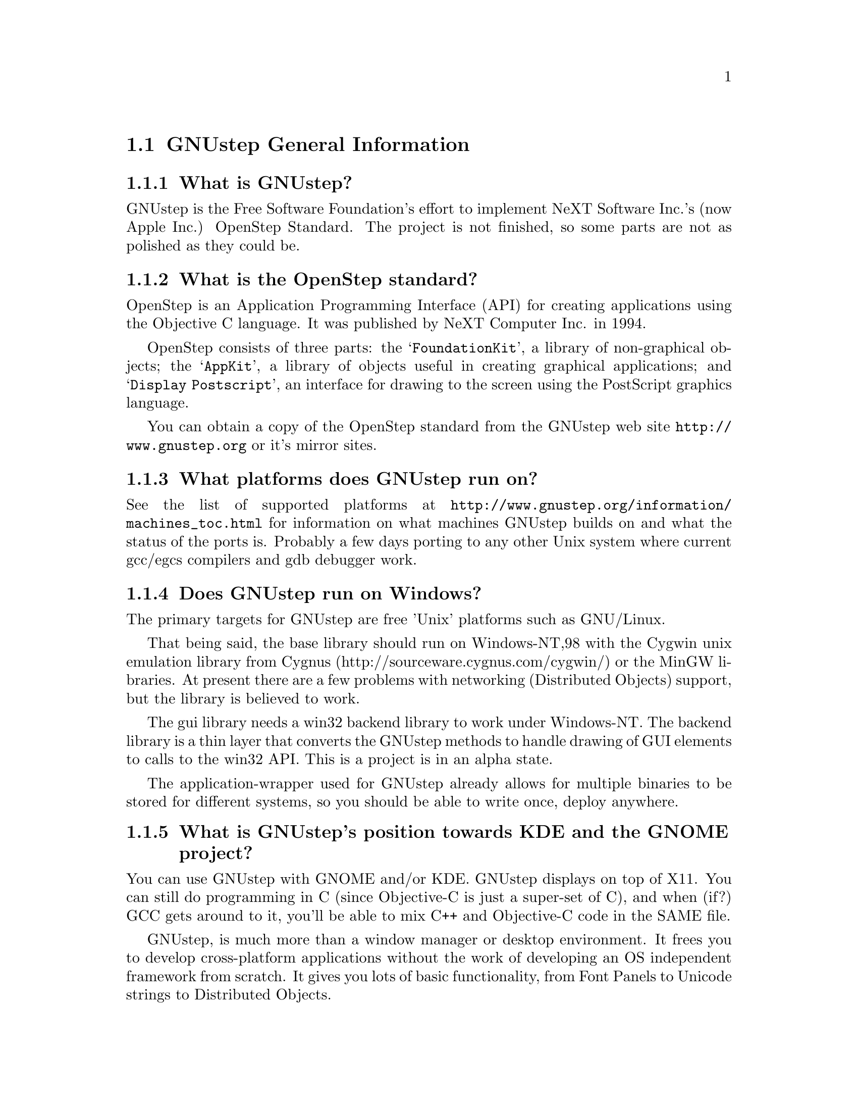 \input texinfo   @c -*-texinfo-*-
@c A FAQ for GNUstep Users

@node Top, GNUstep General Information, (dir), (dir)
@chapter GNUstep Frequently Asked Questions for Users

Last updated @today{}.
Please send corrections to @email{gnustep-maintainer@@gnu.org}. Also look
at the (developer) FAQ for more developer oriented questions.

@menu
* GNUstep General Information::  
* Compiling and Installing::    
* Compatibility and Layout::    
* Troubleshooting::             
@end menu

@node GNUstep General Information, Compiling and Installing, Top, Top
@section GNUstep General Information

@menu
* What is GNUstep?::            
* What is the OpenStep standard?::  
* What platforms does GNUstep run on?::  
* Does GNUstep run on Windows?::  
* What is GNUstep's position towards KDE and the GNOME project?::  
* Which Foundation Library can I use?::  
* How can I get GNUstep?::      
* How do you run GNUstep?::     
* Is there a web site?::        
* When is GNUstep intended to be available?::  
* What is usable?::             
@end menu

@node What is GNUstep?, What is the OpenStep standard?, GNUstep General Information, GNUstep General Information
@subsection What is GNUstep?

GNUstep is the Free Software Foundation's effort to implement NeXT
Software Inc.'s (now Apple Inc.) OpenStep Standard.  The project is not
finished, so some parts are not as polished as they could be.

@node What is the OpenStep standard?, What platforms does GNUstep run on?, What is GNUstep?, GNUstep General Information
@subsection What is the OpenStep standard?

OpenStep is an Application Programming Interface (API) for creating
applications using the Objective C language.  It was published by NeXT
Computer Inc. in 1994.

OpenStep consists of three parts: the @samp{FoundationKit}, a library of
non-graphical objects; the @samp{AppKit}, a library of objects useful in
creating graphical applications; and @samp{Display Postscript}, an
interface for drawing to the screen using the PostScript graphics
language.

You can obtain a copy of the OpenStep standard from the GNUstep web site
@url{http://www.gnustep.org} or it's mirror sites.

@node What platforms does GNUstep run on?, Does GNUstep run on Windows?, What is the OpenStep standard?, GNUstep General Information
@subsection What platforms does GNUstep run on?

See the list of supported platforms at
@url{http://www.gnustep.org/information/machines_toc.html} for
information on what machines GNUstep builds on and what the status of
the ports is. Probably a few days porting to any other Unix system where
current gcc/egcs compilers and gdb debugger work.

@node Does GNUstep run on Windows?, What is GNUstep's position towards KDE and the GNOME project?, What platforms does GNUstep run on?, GNUstep General Information
@subsection  Does GNUstep run on Windows?

  The primary targets for GNUstep are free 'Unix' platforms such
as GNU/Linux.

That being said, the base library should run on Windows-NT,98 with the
Cygwin unix emulation library from Cygnus
(http://sourceware.cygnus.com/cygwin/) or the MinGW libraries.  At
present there are a few problems with networking (Distributed Objects)
support, but the library is believed to work.

The gui library needs a win32 backend library to work under
Windows-NT.  The backend library is a thin layer that converts the
GNUstep methods to handle drawing of GUI elements to calls to the
win32 API.  This is a project is in an alpha state.

The application-wrapper used for GNUstep already allows for multiple
binaries to be stored for different systems, so you should be able
to write once, deploy anywhere.


@node What is GNUstep's position towards KDE and the GNOME project?, Which Foundation Library can I use?, Does GNUstep run on Windows?, GNUstep General Information
@subsection  What is GNUstep's position towards KDE and the GNOME project?

  You can use GNUstep with GNOME and/or KDE.  GNUstep displays
on top of X11. You can still do programming in C (since Objective-C
is just a super-set of C), and when (if?) GCC gets around to it,
you'll be able to mix C++ and Objective-C code in the SAME file.

GNUstep, is much more than a window manager or desktop environment.
It frees you to develop cross-platform applications without the
work of developing an OS independent framework from scratch. It
gives you lots of basic functionality, from Font Panels to Unicode
strings to Distributed Objects.

@node Which Foundation Library can I use?, How can I get GNUstep?, What is GNUstep's position towards KDE and the GNOME project?, GNUstep General Information
@subsection  Which Foundation Library can I use?

  That depends ...

If you only want to use the database package - gnustep-db, you can
use either the gnustep base library or libFoundation.

If you want to develop/use GNUstep gui applications, you must use
the gnustep-base library since libFoundation is (13-Feb-2000)
missing much essential functionality.


@node How can I get GNUstep?, How do you run GNUstep?, Which Foundation Library can I use?, GNUstep General Information
@subsection  How can I get GNUstep?

Get the HOWTO from 
@url{http://www.gnustep.org/resources/documentation/GNUstep-HOWTO}
Get the latest release from @url{ftp://ftp.gnustep.org}. If you're
really adventurous, get the latest snapshot by anonymous ftp from
@url{ftp://ftp.gnustep.org:/pub/daily-snapshots}

Use anonymous CVS to keep up to date - instructions are in the
HOWTO.

@node How do you run GNUstep?, Is there a web site?, How can I get GNUstep?, GNUstep General Information
@subsection  How do you run GNUstep?

 You are presumably under the misapprehension that GNUstep is
some sort of program or window manager.

It isn't.

GNUstep is a whole load of things - primarily a set of libraries
for developing software.

At present, it's those libraries, plus various command-line based
support tools and service providing daemons, plus various GUI
development tools, a GUI desktop/workspace application, etc.

At no stage will you ever 'run' GNUstep - you will run applications
and tools and will make use of it's services. At some point
you may well find packages distributed as 'GNUstep' systems in the
way that you get 'GNU/Linux' systems packaged today. Look at
Simply GNUstep @url{http://simplygnustep.sourceforge.net/} for instance.

If you want to see a sample GUI application running you need to build
GNUstep and look at the example applications in the gnustep-examples
package.  Build 'Finger' or 'Ink' and start it with 'openapp Finger.app'
or 'openapp Ink.app'

To look best - use WindowMaker (the currently preferred GNUstep
window manager) as your window manager.

@node Is there a web site?, When is GNUstep intended to be available?, How do you run GNUstep?, GNUstep General Information
@subsection  Is there a web site?

See @url{http://www.gnustep.org/}.

@node When is GNUstep intended to be available?, What is usable?, Is there a web site?, GNUstep General Information
@subsection  When is GNUstep intended to be available?

It's usable now. Major releases are made about every six months. However, if
you are a serious developer, it's probably best to use the latest
snapshots.

@node What is usable?,  , When is GNUstep intended to be available?, GNUstep General Information
@subsection  What is usable?

@itemize @bullet
@item gnustep-make does pretty much what the makefiles in NeXTstep do.
@item gnustep-base (Foundation) stuff should work fine for almost all projects.
@item gnustep-db is only EOF-1.0 compatible but should work OK.
@item gnustep-gui (AppKit) has a lot working but there is still stuff missing.
@item DGS (Display Ghostscript) is usable but slow.
@end itemize

What does this mean for users? Many applications will run quite well.
Applications that require very complex drawing and some unusual features may
not.

@c ****************************************************************
@node Compiling and Installing, Compatibility and Layout, GNUstep General Information, Top
@section Compiling and Installing

@menu
* How do I compile GNUstep on my machine? ::  
* Are there any precompiled packages available?::  
* What are these type and size warnings?::  
* What are these import warnings?::  
@end menu

@node How do I compile GNUstep on my machine? , Are there any precompiled packages available?, Compiling and Installing, Compiling and Installing
@subsection How do I compile GNUstep on my machine?

Read the file @file{GNUstep-HOWTO}, which comes with the GNUstep
distribution (gnustep-make), and also is available separately on the
GNUstep web site.

@node Are there any precompiled packages available?, What are these type and size warnings?, How do I compile GNUstep on my machine? , Compiling and Installing
@subsection Are there any precompiled packages available?

Check @url{http://www.gnustep.org/resources/sources.html} for links to
RPMS. Debian packages are also available.  You can check the debian
site(s) for preconfigured GNUstep packages. Also check the BSD sites for
GNUstep ports.

@node What are these type and size warnings?, What are these import warnings?, Are there any precompiled packages available?, Compiling and Installing
@subsection What are these type and size warnings?

These warnings:
@example
/usr/bin/ld: warning: type and size of dynamic symbol
`__objc_class_name_NSConstantString' are not defined
@end example

are a common occurence and are due to a mismatch between gcc and
ld. They don't do any harm so they can be safely ignored. They have been
fixed in GCC version 3.1.

@node What are these import warnings?,  , What are these type and size warnings?, Compiling and Installing
@subsection What are these import warnings?

Do you get these obnoxious warning whenever you compile an application, tool,
or Objective-C program:

@example
warning: using `#import' is not recommended
[...]
@end example

Up until gcc 3.4, the #import directive was not implemented correctly.
As a result, the GCC compiler automatically emitted a warning whenever
#import was used.  As of gcc 3.4, this problem has been fixed, so
presumably, this warning is no longer emitted when code is compiled.

You can suppress these warnings when you configure gnustep-make, with
@example
./configure --enable-import
@end example

@c ****************************************************************
@node Compatibility and Layout, Troubleshooting, Compiling and Installing, Top
@section Compatibility and Layout

@menu
* Can I run NeXT OPENSTEP or MacOSX programs on GNUstep?::  
* Is GNUstep following Changes to OpenStep and MacOSX?::  
* Do we have to have the NeXTstep look and feel?::  
* What's up with the directory structure?::  
* Why not use Frameworks?::     
@end menu

@node Can I run NeXT OPENSTEP or MacOSX programs on GNUstep?, Is GNUstep following Changes to OpenStep and MacOSX?, Compatibility and Layout, Compatibility and Layout
@subsection Can I run NeXT OPENSTEP or MacOSX programs on GNUstep?

You can't run these programs on GNUstep, but if you have the source
code for the programs, you should be able to port them to GNUstep and
compile them. Whether or not you will be able to run them depends on how
complete GNUstep is at the time.

@node Is GNUstep following Changes to OpenStep and MacOSX?, Do we have to have the NeXTstep look and feel?, Can I run NeXT OPENSTEP or MacOSX programs on GNUstep?, Compatibility and Layout
@subsection  Is GNUstep following Changes to OpenStep and MacOSX?

Yes, gnustep-base already contains the documented changes in the
Foundation library.  GNUstep aims to be compatible with both the
OpenStep specification and with MacOS-X. It should be easy to write
an application that compiles cleanly under both GNUstep and Cocoa.

@node Do we have to have the NeXTstep look and feel?, What's up with the directory structure?, Is GNUstep following Changes to OpenStep and MacOSX?, Compatibility and Layout
@subsection  Do we have to have the NeXTstep look and feel?

GNUstep is aiming for something like the NeXTstep-3.3 look and feel.
Although we don't want to force anyone into this, a lot of the power and
ease of use comes from this feel. The look of GNUstep is something
different - buttons and other widgets can look different but still act
the same way. We hope to implement themes which will allow
this. Actually we're hoping someone will volunteer to do it.

@node What's up with the directory structure?, Why not use Frameworks?, Do we have to have the NeXTstep look and feel?, Compatibility and Layout
@subsection What's up with the directory structure?

First of all, GNUstep uses a slightly different directory structure than
NeXT or MacOSX. Part of this is historical, part is because we can't do
things the same way (see @pxref{Why not use Frameworks?}).

GNUstep also stores libraries and binaries in subdirectories based on
the operating system and cpu. This is so you can compile and store
binaries for different systems in the same directory structure. MacOSX
uses Fat binaries to accomplish this (another reason we do it
differently). If you want, you can get rid of this using the
@samp{--enable-flattened} option to the gnustep-make package.

@node Why not use Frameworks?,  , What's up with the directory structure?, Compatibility and Layout
@subsection Why not use Frameworks?

Frameworks are much more difficult to port and to use, and are very
unnatural on a unix system - extremely unnatural on Windows. In a
framework, the shared dynamic library is inside a framework wrapper
directory.  Because of this, the dynamic linker can't find it.

We have frameworks, so how do we work around that? Well, we build dynamic
links from a directory inside the dynamic linker path into the framework,
which work, but then you can't move the framework anywhere else on
the system, otherwise you break the link, and nothing will find the
framework any longer!

On systems without dynamic links, like Windows, we can't even do this!  
We have to copy the library from the framework into the dynamic linker
path, but that is simply a shared library then!  Absolutely @emph{no}
difference.  You put the dynamic library in a system directory in the
dynamic linker path, and associate with that library a resource directory.

I think OpenStep for Windows did that, and still called them frameworks.  
Oh well we can do the same then, and call our libraries frameworks. 

In a shared library, the shared dynamic library is in a directory which is
in the path to the dynamic linker.  the dynamic linker can find it very
easily.  this is how all shared and static libraries work on Unix systems,
on Windows systems and possibly on most system at all.

Moreover, the OpenStep API requires us to provide some stuff for
frameworks, like creating and registering automatically a framework
object each time a framework is used (linked at runtime, or linked into
the app), and attaching to it the list of classes inside the framework -
which are not particularly trivial to implement - they depend on playing
with the linker and the object file format - and might produce troubles
when porting. And we never use these facilities.

For Apple MacOSX sure it's easier. They can modify
the system linker, compiler, the system dynamical linker. They
always know on which platform they are working (their own), etc.  They can
modify the system to support frameworks natively.  Easy that way.

But GNUstep is meant to run on many different platforms, platforms which
we don't control (Windows, Sun Solaris, Darwin, GNU/Linux, Unix
variants) and which have different linkers and do not support frameworks
natively.  On some systems it's difficult to just load a bundle or
compile a shared library!

So building the core libraries as 'libraries' means that it's much
easier to port them, and it's much more difficult to break them.

Sure, frameworks have a bundle of resources associated with it - but we
can very easily associate a bundle of resource with a shared library, no
reason why not.  We are doing it.  

So please note that GNUstep libraries are meant to be much similar to
MacOS X frameworks.  They are composed of a shared library and
associated with a bundle of resources.  There is a difference in
terminology, in where the resources are installed, and possibly a slight
difference in the NSBundle API to get to the resource bundle (anyway,
it's a one line difference between MacOSX and GNUstep, so it looks like
very easy to #ifdef).

In other words, GNUstep libraries are meant to basically do the same as
frameworks do on MacOSX, but to be portable to strange platforms (such as
Windows).


@c ****************************************************************
@node Troubleshooting,  , Compatibility and Layout, Top
@section Troubleshooting

@menu
* Problems compiling (loading shared libs)::  
* Problems compiling (GNUstep Internal Error)::  
* Problems with Alt key::       
* Problems with gcc3::          
* Problems with fonts::         
* No Makefile::                 
@end menu

@node Problems compiling (loading shared libs), Problems compiling (GNUstep Internal Error), Troubleshooting, Troubleshooting
@subsection Problems compiling (loading shared libs)

If you get something like

@example
plmerge: error while loading shared libraries:
libgnustep-base.so.1: cannot open shared object file: No such file or directory
@end example

or this:

@example
Making all for service example...
make[2]: *** [example.service/Resources/Info-gnustep.plist] Error 1
make[1]: *** [example.all.service.variables] Error 2
make[1]: Leaving directory `/home/multix/gnustep-gui-0.8.6/Tools'
make: *** [internal-all] Error 2
@end example

This means your GNU make is being overly protective. When you try to
become root (e.g. to install something), certain environment variables
like LD_LIBRARY_PATH are unset in order to reduce the possibility of
a security breach.  If you are becoming root to install
something, you need to exec the GNUstep.sh file as root, just as you
do when you login. Although for simplicity, you can also try this:

@example
make LD_LIBRARY_PATH=$LD_LIBRARY_PATH
@end example

You could also be having problems with gcc. gcc 2.96 does not work
(Mandrake 8.1, perhaps others). Use a different compiler, like gcc 3.x.

@node Problems compiling (GNUstep Internal Error), Problems with Alt key, Problems compiling (loading shared libs), Troubleshooting
@subsection Problems compiling (GNUstep Internal Error)

If you get

@example
GNUSTEP Internal Error:
The private GNUstep function to establish the argv and environment
variables was not called.
Please report the error to bug-gnustep@@gnu.org.
@end example

when compiling the gui library, there could be several things wrong. One
is that you installed the gnustep-objc library, but the compiler
found another Objecive-C library (like the one that came with gcc). If
you are using gcc 3.x, DO NOT use the gnustep-objc library.

@node Problems with Alt key, Problems with gcc3, Problems compiling (GNUstep Internal Error), Troubleshooting
@subsection Problems with Alt key

It's possible the Alt key is not where you think it is or is defined
incorrectly. Try running the GSTest application, KeyboardInput test
(located in the examples package 
at @url{ftp://ftp.gnustep.org/pub/gnustep/core}) to test it.
See
@url{http://www.gnustep.org/resources/documentation/gnustep-gui_6.html#SEC43}
for information on how to change the settings.

If you are using WindowMaker, it's possible it is grabing this key and
using it for itself. To check, open Window Maker's WPrefs and go to the
Mouse Preferences. Then use another value for the "Mouse grab modifier"
(bottom right). That will allow you to alt-drag things.

@node Problems with gcc3, Problems with fonts, Problems with Alt key, Troubleshooting
@subsection Problems with gcc3

Don't forget you need to update binutils and libc also.

@node Problems with fonts, No Makefile, Problems with gcc3, Troubleshooting
@subsection Problems with fonts

Why do the characters get changed to asterisks ('*')?

The problem you are getting come from the fact that the xlib backend
 (when not using Xft) will only use one fixed X font for a given
font name. If the font "helvetica" is used inside of GNUstep the
one selected X font, in your case
"-*-helvetica-medium-r-normal--12-*-*-*-p-*-iso8859-1" is used. So
only characters (or glyphs) that are available in that font can be
displayed. The selection of which font name to use happens inside the
font_cacher and is more or less at random (the order fonts are
listed by the X system).

You can influence the fonts that are available by setting:

@example
defaults write NSGlobalDomain GSFontMask "*iso8859-13"
font_cacher
@end example

(or using a different character set, like iso8859-2). This is really a
bug in GNUstep, but it hasn't been fixed yet.

The other option is the use the art backend, which handles fonts much
better. When compiling gnustep-back, start with

@example
./configure --enable-graphics=art
@end example

@node No Makefile,  , Problems with fonts, Troubleshooting
@subsection No Makefile

I tried to compile something and I get:

@example
GNUmakefile:27: /Makefiles/common.make: No such file or directory 
GNUmakefile:39: /Makefiles/aggregate.make: No such file or directory 
gmake: *** No rule to make target `/Makefiles/aggregate.make'.  Stop. 
@end example

Make sure you have installed the gnustep-make package and also type:

@example
source /usr/GNUstep/System/Library/Makefiles/GNUstep.sh
@end example

You can put this line in your @file{.profile} or @file{.bash_profile} file
so that it is done automatically when you log in.

@bye
\bye
